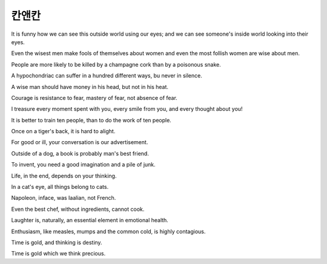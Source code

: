 칸앤칸
=======


It is funny
how we can see this outside world
using our eyes;
and we can see someone's inside world
looking into their eyes.

Even the wisest men
make fools of themselves about women
and even the most follish women
are wise about men.

People are more likely to be killed by a champagne cork
than by a poisonous snake.

A hypochondriac can suffer in a hundred
different ways,
bu never in silence.

A wise man should have money in his head,
but not in his heat.

Courage is resistance to fear,
mastery of fear,
not absence of fear.

I treasure every moment spent with you,
every smile from you,
and every thought about you!

It is better to train ten people,
than to do the work of ten people.

Once on a tiger's back,
it is hard to alight.

For good or ill,
your conversation is our advertisement.

Outside of a dog,
a book is probably man's best friend.

To invent,
you need a good imagination and a pile of junk.

Life, in the end, depends on your thinking.

In a cat's eye,
all things belong to cats.

Napoleon, inface, was Iaalian, not French.

Even the best chef, without ingredients, cannot cook.

Laughter is, naturally, an essential element in emotional health.

Enthusiasm, like measles, mumps and the common cold, is highly contagious.

Time is gold, and thinking is destiny.

Time is gold which we think precious.


